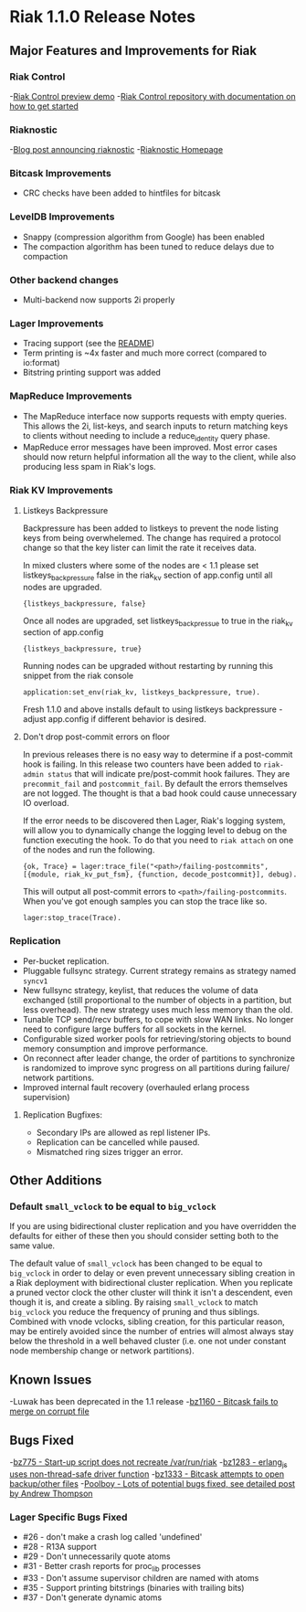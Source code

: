 * Riak 1.1.0 Release Notes
** Major Features and Improvements for Riak
*** Riak Control
-[[http://basho.com/blog/technical/2012/01/30/Riak-in-Production-at-Posterous-Riak-Control-Preview/][Riak Control preview demo]]
-[[https://github.com/basho/riak_control][Riak Control repository with documentation on how to get started]]
*** Riaknostic
-[[http://basho.com/blog/technical/2011/12/15/announcing-riaknostic/][Blog post announcing riaknostic]]
-[[http://riaknostic.basho.com/][Riaknostic Homepage]]
*** Bitcask Improvements
- CRC checks have been added to hintfiles for bitcask
*** LevelDB Improvements
- Snappy (compression algorithm from Google) has been enabled
- The compaction algorithm has been tuned to reduce delays due to compaction
*** Other backend changes
- Multi-backend now supports 2i properly
*** Lager Improvements
- Tracing support (see the [[https://github.com/basho/lager/blob/master/README.org/][README]])
- Term printing is ~4x faster and much more correct (compared to io:format)
- Bitstring printing support was added
*** MapReduce Improvements                                                                                                              
- The MapReduce interface now supports requests with empty queries. This allows the 2i, list-keys, and search inputs to return matching keys to clients without needing to include a reduce_identity query phase.
- MapReduce error messages have been improved.  Most error cases should now return helpful information all the way to the client, while also producing less spam in Riak's logs.
*** Riak KV Improvements
**** Listkeys Backpressure

Backpressure has been added to listkeys to prevent the node listing keys from being
overwhelemed.  The change has required a protocol change so that the key lister
can limit the rate it receives data.

In mixed clusters where some of the nodes are < 1.1 please set listkeys_backpressure
false in the riak_kv section of app.config until all nodes are upgraded.

={listkeys_backpressure, false}=

Once all nodes are upgraded, set listkeys_backpressue to true in the riak_kv section of app.config

={listkeys_backpressure, true}=

Running nodes can be upgraded without restarting by running this snippet from
the riak console

=application:set_env(riak_kv, listkeys_backpressure, true).=

Fresh 1.1.0 and above installs default to using listkeys backpressure - adjust app.config if
different behavior is desired.

**** Don't drop post-commit errors on floor

In previous releases there is no easy way to determine if a
post-commit hook is failing.  In this release two counters have been
added to =riak-admin status= that will indicate pre/post-commit hook
failures.  They are =precommit_fail= and =postcommit_fail=.  By
default the errors themselves are not logged.  The thought is that a
bad hook could cause unnecessary IO overload.

If the error needs to be discovered then Lager, Riak's logging system,
will allow you to dynamically change the logging level to debug on the
function executing the hook.  To do that you need to =riak attach= on
one of the nodes and run the following.

={ok, Trace} = lager:trace_file("<path>/failing-postcommits", [{module, riak_kv_put_fsm}, {function, decode_postcommit}], debug).=

This will output all post-commit errors to
=<path>/failing-postcommits=.  When you've got enough samples you can
stop the trace like so.

=lager:stop_trace(Trace).=

*** Replication
- Per-bucket replication.
- Pluggable fullsync strategy. Current strategy remains as strategy named =syncv1=
- New fullsync strategy, keylist, that reduces the volume of data exchanged (still
  proportional to the number of objects in a partition, but less overhead).
  The new strategy uses much less memory than the old.
- Tunable TCP send/recv buffers, to cope with slow WAN links. No longer need
  to configure large buffers for all sockets in the kernel.
- Configurable sized worker pools for retrieving/storing objects to bound
  memory consumption and improve performance.
- On reconnect after leader change, the order of partitions to synchronize
  is randomized to improve sync progress on all partitions during failure/
  network partitions.
- Improved internal fault recovery (overhauled erlang process supervision)

**** Replication Bugfixes:
- Secondary IPs are allowed as repl listener IPs.
- Replication can be cancelled while paused.
- Mismatched ring sizes trigger an error.

** Other Additions
*** Default =small_vclock= to be equal to =big_vclock=

If you are using bidirectional cluster replication and you have
overridden the defaults for either of these then you should consider
setting both to the same value.

The default value of =small_vclock= has been changed to be equal to
=big_vclock= in order to delay or even prevent unnecessary sibling
creation in a Riak deployment with bidirectional cluster replication.
When you replicate a pruned vector clock the other cluster will think
it isn't a descendent, even though it is, and create a sibling.  By
raising =small_vclock= to match =big_vclock= you reduce the frequency
of pruning and thus siblings.  Combined with vnode vclocks, sibling
creation, for this particular reason, may be entirely avoided since
the number of entries will almost always stay below the threshold in a
well behaved cluster (i.e. one not under constant node membership
change or network partitions).
** Known Issues
-Luwak has been deprecated in the 1.1 release
-[[https://issues.basho.com/show_bug.cgi?id=1160][bz1160 - Bitcask fails to merge on corrupt file]]
** Bugs Fixed
-[[https://issues.basho.com/show_bug.cgi?id=775][bz775 - Start-up script does not recreate /var/run/riak]]
-[[https://issues.basho.com/show_bug.cgi?id=1283][bz1283 - erlang_js uses non-thread-safe driver function]]
-[[https://issues.basho.com/show_bug.cgi?id=1333][bz1333 - Bitcask attempts to open backup/other files]]
-[[http://basho.com/blog/technical/2012/01/27/Quick-Checking-Poolboy-for-Fun-and-Profit/][Poolboy - Lots of potential bugs fixed, see detailed post by Andrew Thompson]]
*** Lager Specific Bugs Fixed
- #26 - don't make a crash log called 'undefined'
- #28 - R13A support
- #29 - Don't unnecessarily quote atoms
- #31 - Better crash reports for proc_lib processes
- #33 - Don't assume supervisor children are named with atoms
- #35 - Support printing bitstrings (binaries with trailing bits)
- #37 - Don't generate dynamic atoms
